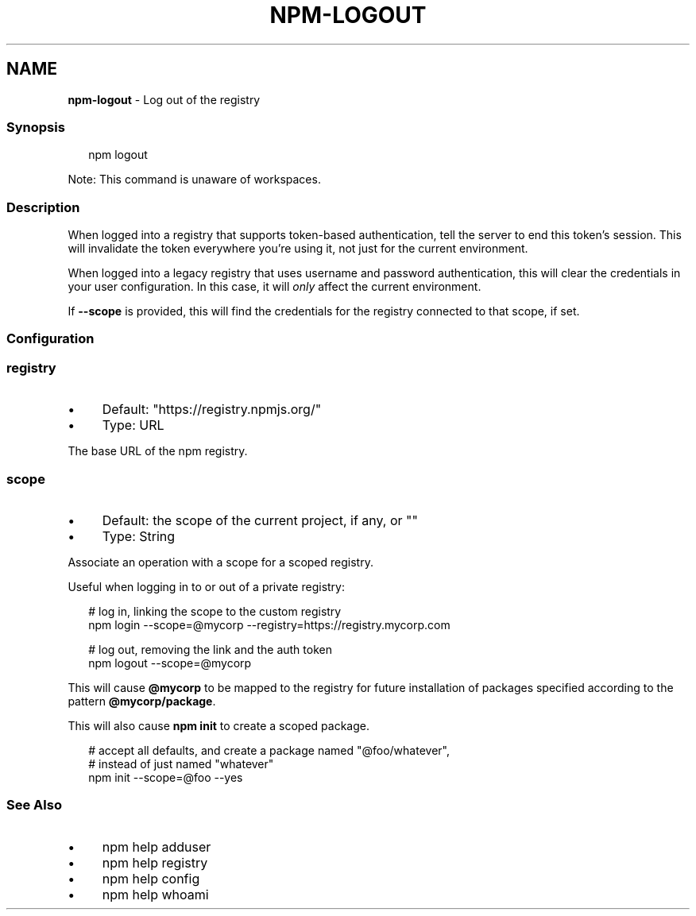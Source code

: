 .TH "NPM-LOGOUT" "1" "June 2025" "NPM@10.9.3" ""
.SH "NAME"
\fBnpm-logout\fR - Log out of the registry
.SS "Synopsis"
.P
.RS 2
.nf
npm logout
.fi
.RE
.P
Note: This command is unaware of workspaces.
.SS "Description"
.P
When logged into a registry that supports token-based authentication, tell the server to end this token's session. This will invalidate the token everywhere you're using it, not just for the current environment.
.P
When logged into a legacy registry that uses username and password authentication, this will clear the credentials in your user configuration. In this case, it will \fIonly\fR affect the current environment.
.P
If \fB--scope\fR is provided, this will find the credentials for the registry connected to that scope, if set.
.SS "Configuration"
.SS "\fBregistry\fR"
.RS 0
.IP \(bu 4
Default: "https://registry.npmjs.org/"
.IP \(bu 4
Type: URL
.RE 0

.P
The base URL of the npm registry.
.SS "\fBscope\fR"
.RS 0
.IP \(bu 4
Default: the scope of the current project, if any, or ""
.IP \(bu 4
Type: String
.RE 0

.P
Associate an operation with a scope for a scoped registry.
.P
Useful when logging in to or out of a private registry:
.P
.RS 2
.nf
# log in, linking the scope to the custom registry
npm login --scope=@mycorp --registry=https://registry.mycorp.com

# log out, removing the link and the auth token
npm logout --scope=@mycorp
.fi
.RE
.P
This will cause \fB@mycorp\fR to be mapped to the registry for future installation of packages specified according to the pattern \fB@mycorp/package\fR.
.P
This will also cause \fBnpm init\fR to create a scoped package.
.P
.RS 2
.nf
# accept all defaults, and create a package named "@foo/whatever",
# instead of just named "whatever"
npm init --scope=@foo --yes
.fi
.RE
.SS "See Also"
.RS 0
.IP \(bu 4
npm help adduser
.IP \(bu 4
npm help registry
.IP \(bu 4
npm help config
.IP \(bu 4
npm help whoami
.RE 0
